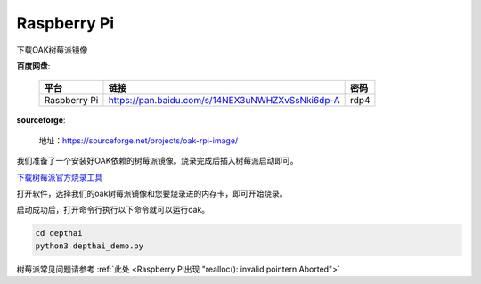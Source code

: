 Raspberry Pi
======================

下载OAK树莓派镜像

**百度网盘**:

    =============  =============================================== ======
    平台            链接                                             密码
    =============  =============================================== ======
    Raspberry Pi   https://pan.baidu.com/s/14NEX3uNWHZXvSsNki6dp-A  rdp4
    =============  =============================================== ======

**sourceforge**: 

    地址：https://sourceforge.net/projects/oak-rpi-image/

我们准备了一个安装好OAK依赖的树莓派镜像。烧录完成后插入树莓派启动即可。

`下载树莓派官方烧录工具 <https://www.raspberrypi.com/software/>`__ 

.. image:: /_static/images/GetStartedQuickly/download_imager.png
    :alt: download_imager

打开软件，选择我们的oak树莓派镜像和您要烧录进的内存卡，即可开始烧录。

.. image:: /_static/images/GetStartedQuickly/imager_app.png
    :alt: imager_app

启动成功后，打开命令行执行以下命令就可以运行oak。

.. code-block:: bash

    cd depthai
    python3 depthai_demo.py

树莓派常见问题请参考 :ref:`此处 <Raspberry Pi出现 "realloc(): invalid pointern Aborted">`
